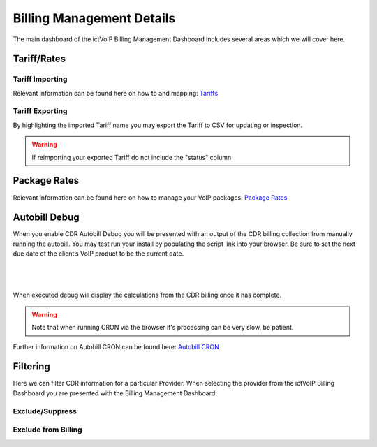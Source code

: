 ****************************
Billing Management Details
****************************

The main dashboard of the ictVoIP Billing Management Dashboard includes several areas which we will cover here. 

Tariff/Rates
***************


Tariff Importing
##################

Relevant information can be found here on how to and mapping:  `Tariffs <../admin/tariffs.html>`_


Tariff Exporting
##################

By highlighting the imported Tariff name you may export the Tariff to CSV for updating or inspection.

.. warning:: If reimporting your exported Tariff do not include the "status" column


Package Rates
***************

Relevant information can be found here on how to manage your VoIP packages:  `Package Rates <../admin/packages.html>`_


Autobill Debug
****************

When you enable CDR Autobill Debug you will be presented with an output of the CDR billing collection from manually running the autobill.  You may test run your install by populating the script link into your browser. Be sure to set the next due date of the client’s VoIP product to be the current date.

|

 .. image:: ../_static/images/admin/enable_debug.png
        :scale: 50%
        :align: center
        :alt: Adding a new Provider or PBX
        
|


When executed debug will display the calculations from the CDR billing once it has complete. 

.. Warning ::  Note that when running CRON via the browser it's processing can be very slow, be patient.

Further information on Autobill CRON can be found here: `Autobill CRON <../admin/packages.html>`_


Filtering
***********

Here we can filter CDR information for a particular Provider. When selecting the provider from the ictVoIP Billing Dashboard you are presented with the Billing Management Dashboard. 

Exclude/Suppress
##################


Exclude from Billing
#######################



